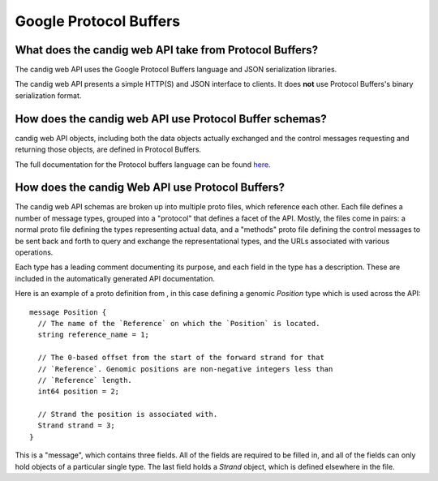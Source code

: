 .. _proto:

***********************
Google Protocol Buffers
***********************

-------------------------------------------------------
What does the candig web API take from Protocol Buffers?
-------------------------------------------------------

The candig web API uses the Google Protocol Buffers language and JSON serialization libraries.

The candig web API presents a simple HTTP(S) and JSON interface to clients. It does **not** use Protocol Buffers's binary serialization format.

-------------------------------------------------------
How does the candig web API use Protocol Buffer schemas?
-------------------------------------------------------

candig web API objects, including both the data objects actually exchanged and the control messages requesting and returning those objects, are defined in Protocol Buffers.

The full documentation for the Protocol buffers language can be found `here <https://developers.google.com/protocol-buffers/docs/proto3>`_.

------------------------------------------------
How does the candig Web API use Protocol Buffers?
------------------------------------------------

The candig web API schemas are broken up into multiple proto files, which reference each other. Each file defines a number of message types, grouped into a "protocol" that defines a facet of the API. Mostly, the files come in pairs: a normal proto file defining the types representing actual data, and a "methods" proto file defining the control messages to be sent back and forth to query and exchange the representational types, and the URLs associated with various operations.

Each type has a leading comment documenting its purpose, and each field in the type has a description. These are included in the automatically generated API documentation.

Here is an example of a proto definition from , in this case defining a genomic `Position` type which is used across the API::

  message Position {
    // The name of the `Reference` on which the `Position` is located.
    string reference_name = 1;

    // The 0-based offset from the start of the forward strand for that
    // `Reference`. Genomic positions are non-negative integers less than
    // `Reference` length.
    int64 position = 2;

    // Strand the position is associated with.
    Strand strand = 3;
  }
  
This is a "message", which contains three fields. All of the fields are required to be filled in, and all of the fields can only hold objects of a particular single type. The last field holds a `Strand` object, which is defined elsewhere in the file.

.. todo::
   * How much of the Protocol Buffers tutorial do we want in here?
   * Document/show an example for methods (request and response pairing pattern)
   * Talk about how we manually specify that some things land in URLs


